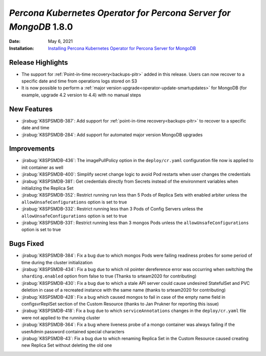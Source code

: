 .. rn:: 1.8.0

================================================================================
*Percona Kubernetes Operator for Percona Server for MongoDB* 1.8.0
================================================================================

:Date: May 6, 2021
:Installation: `Installing Percona Kubernetes Operator for Percona Server for MongoDB <https://www.percona.com/doc/kubernetes-operator-for-psmongodb/index.html#installation>`_

Release Highlights
================================================================================

* The support for :ref:`Point-in-time recovery<backups-pitr>` added in this
  release. Users can now recover to a specific date and time from operations
  logs stored on S3
* It is now possible to perform a :ref:`major version upgrade<operator-update-smartupdates>`
  for MongoDB (for example, upgrade 4.2 version to 4.4) with no manual steps

New Features
================================================================================

* :jirabug:`K8SPSMDB-387`: Add support for
  :ref:`point-in-time recovery<backups-pitr>` to recover to a specific date and
  time
* :jirabug:`K8SPSMDB-284`: Add support for automated major version MongoDB
  upgrades

Improvements
================================================================================

* :jirabug:`K8SPSMDB-436`: The imagePullPolicy option in the ``deploy/cr.yaml``
  configuration file now is applied to init container as well
* :jirabug:`K8SPSMDB-400`: Simplify secret change logic to avoid Pod restarts
  when user changes the credentials
* :jirabug:`K8SPSMDB-381`: Get credentials directly from Secrets instead of the
  environment variables when initializing the Replica Set
* :jirabug:`K8SPSMDB-352`: Restrict running run less than 5 Pods of Replica Sets
  with enabled arbiter unless the ``allowUnsafeConfigurations`` option is set to
  true
* :jirabug:`K8SPSMDB-332`: Restrict running less than 3 Pods of Config Servers
  unless the ``allowUnsafeConfigurations`` option is set to true
* :jirabug:`K8SPSMDB-331`: Restrict running less than 3 mongos Pods unless the
  ``allowUnsafeConfigurations`` option is set to true

Bugs Fixed
================================================================================

* :jirabug:`K8SPSMDB-384`:  Fix a bug due to which mongos Pods were failing
  readiness probes for some period of time during the cluster initialization
* :jirabug:`K8SPSMDB-434`: Fix a bug due to which nil pointer dereference error
  was occurring when switching the ``sharding.enabled`` option from false to
  true (Thanks to srteam2020 for contributing)
* :jirabug:`K8SPSMDB-430`: Fix a bug due to which a stale API server could cause
  undesired StatefulSet and PVC deletion in case of a recreated instance with
  the same name (thanks to srteam2020 for contributing)
* :jirabug:`K8SPSMDB-428`: Fix a bug which caused mongos to fail in case of the
  empty name field in configsvrReplSet section of the Custom Resource (thanks to
  Jan Prukner for reporting this issue)
* :jirabug:`K8SPSMDB-418`: Fix a bug due to which ``serviceAnnotations`` changes
  in the ``deploy/cr.yaml`` file were not applied to the running cluster
* :jirabug:`K8SPSMDB-364`: Fix a bug where liveness probe of a mongo container
  was always failing if the userAdmin password contained special characters
* :jirabug:`K8SPSMDB-43`: Fix a bug due to which renaming Replica Set in the
  Custom Resource caused creating new Replica Set without deleting the old one

